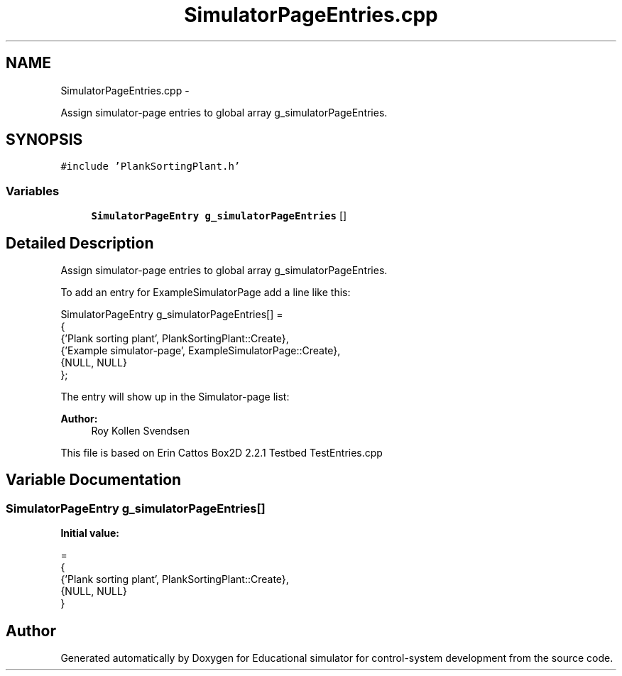 .TH "SimulatorPageEntries.cpp" 3 "Wed Dec 12 2012" "Version 1.0" "Educational simulator for control-system development" \" -*- nroff -*-
.ad l
.nh
.SH NAME
SimulatorPageEntries.cpp \- 
.PP
Assign simulator-page entries to global array g_simulatorPageEntries\&.  

.SH SYNOPSIS
.br
.PP
\fC#include 'PlankSortingPlant\&.h'\fP
.br

.SS "Variables"

.in +1c
.ti -1c
.RI "\fBSimulatorPageEntry\fP \fBg_simulatorPageEntries\fP []"
.br
.in -1c
.SH "Detailed Description"
.PP 
Assign simulator-page entries to global array g_simulatorPageEntries\&. 

To add an entry for ExampleSimulatorPage add a line like this: 
.PP
.nf
SimulatorPageEntry g_simulatorPageEntries[] =
{
   {'Plank sorting plant', PlankSortingPlant::Create},
   {'Example simulator-page', ExampleSimulatorPage::Create},
   {NULL, NULL}
};

.fi
.PP
 The entry will show up in the Simulator-page list: 
.PP
\fBAuthor:\fP
.RS 4
Roy Kollen Svendsen
.RE
.PP
This file is based on Erin Cattos Box2D 2\&.2\&.1 Testbed TestEntries\&.cpp 
.SH "Variable Documentation"
.PP 
.SS "\fBSimulatorPageEntry\fP g_simulatorPageEntries[]"
\fBInitial value:\fP
.PP
.nf
=
{
        {'Plank sorting plant', PlankSortingPlant::Create},
        {NULL, NULL}
}
.fi
.SH "Author"
.PP 
Generated automatically by Doxygen for Educational simulator for control-system development from the source code\&.
